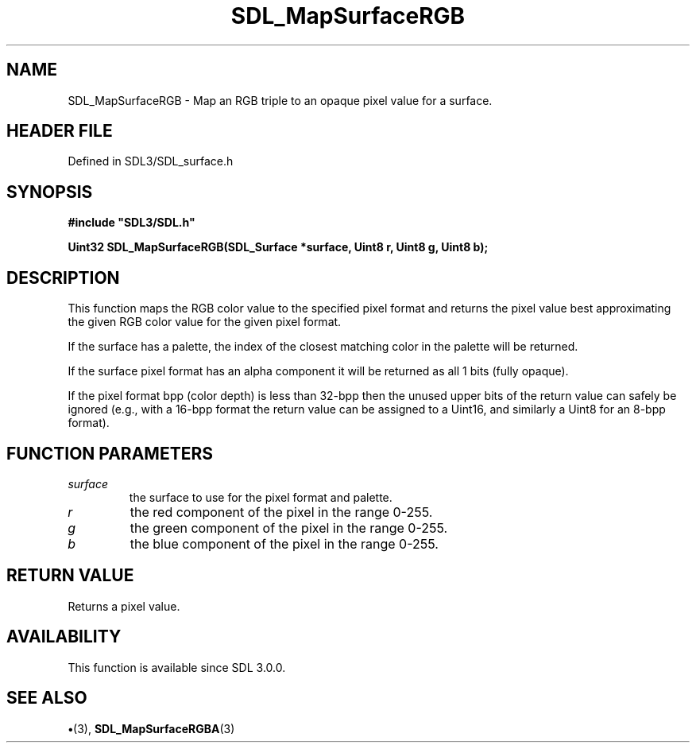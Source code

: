 .\" This manpage content is licensed under Creative Commons
.\"  Attribution 4.0 International (CC BY 4.0)
.\"   https://creativecommons.org/licenses/by/4.0/
.\" This manpage was generated from SDL's wiki page for SDL_MapSurfaceRGB:
.\"   https://wiki.libsdl.org/SDL_MapSurfaceRGB
.\" Generated with SDL/build-scripts/wikiheaders.pl
.\"  revision SDL-preview-3.1.3
.\" Please report issues in this manpage's content at:
.\"   https://github.com/libsdl-org/sdlwiki/issues/new
.\" Please report issues in the generation of this manpage from the wiki at:
.\"   https://github.com/libsdl-org/SDL/issues/new?title=Misgenerated%20manpage%20for%20SDL_MapSurfaceRGB
.\" SDL can be found at https://libsdl.org/
.de URL
\$2 \(laURL: \$1 \(ra\$3
..
.if \n[.g] .mso www.tmac
.TH SDL_MapSurfaceRGB 3 "SDL 3.1.3" "Simple Directmedia Layer" "SDL3 FUNCTIONS"
.SH NAME
SDL_MapSurfaceRGB \- Map an RGB triple to an opaque pixel value for a surface\[char46]
.SH HEADER FILE
Defined in SDL3/SDL_surface\[char46]h

.SH SYNOPSIS
.nf
.B #include \(dqSDL3/SDL.h\(dq
.PP
.BI "Uint32 SDL_MapSurfaceRGB(SDL_Surface *surface, Uint8 r, Uint8 g, Uint8 b);
.fi
.SH DESCRIPTION
This function maps the RGB color value to the specified pixel format and
returns the pixel value best approximating the given RGB color value for
the given pixel format\[char46]

If the surface has a palette, the index of the closest matching color in
the palette will be returned\[char46]

If the surface pixel format has an alpha component it will be returned as
all 1 bits (fully opaque)\[char46]

If the pixel format bpp (color depth) is less than 32-bpp then the unused
upper bits of the return value can safely be ignored (e\[char46]g\[char46], with a 16-bpp
format the return value can be assigned to a Uint16, and similarly a Uint8
for an 8-bpp format)\[char46]

.SH FUNCTION PARAMETERS
.TP
.I surface
the surface to use for the pixel format and palette\[char46]
.TP
.I r
the red component of the pixel in the range 0-255\[char46]
.TP
.I g
the green component of the pixel in the range 0-255\[char46]
.TP
.I b
the blue component of the pixel in the range 0-255\[char46]
.SH RETURN VALUE
Returns a pixel value\[char46]

.SH AVAILABILITY
This function is available since SDL 3\[char46]0\[char46]0\[char46]

.SH SEE ALSO
.BR \(bu (3),
.BR SDL_MapSurfaceRGBA (3)
